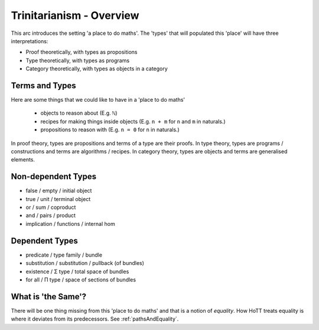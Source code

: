 .. _trinitarianismOverview:

*************************
Trinitarianism - Overview
*************************

This arc introduces the setting 'a place to do maths'.
The 'types' that will populated this 'place'
will have three interpretations:

- Proof theoretically, with types as propositions
- Type theoretically, with types as programs
- Category theoretically, with types as objects in a category

.. image:: images/trinitarianism.png
  :width: 500
  :alt: the holy trinity

Terms and Types
===============

Here are some things that we could like to have in a 'place to do maths'

  - objects to reason about (E.g. ``ℕ``)
  - recipes for making things inside objects
    (E.g. ``n + m`` for ``n`` and ``m`` in naturals.)
  - propositions to reason with (E.g. ``n = 0`` for ``n`` in naturals.)

In proof theory, types are propositions and terms of a type are their proofs.
In type theory, types are programs / constructions and
terms are algorithms / recipes.
In category theory, types are objects and terms are generalised elements.

Non-dependent Types
===================

- false / empty / initial object
- true / unit / terminal object
- or / sum / coproduct
- and / pairs / product
- implication / functions / internal hom

Dependent Types
===============

- predicate / type family / bundle
- substitution / substitution / pullback (of bundles)
- existence / Σ type / total space of bundles
- for all / Π type / space of sections of bundles

What is 'the Same'?
===================

There will be one thing missing from this 'place to do maths'
and that is a notion of *equality*.
How HoTT treats equality is where it deviates from its predecessors.
See :ref:`pathsAndEquality`.
